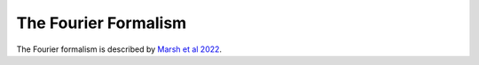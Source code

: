 The Fourier Formalism
--------------------------------------

The Fourier formalism is described by `Marsh et al 2022 <https://ui.adsabs.harvard.edu/abs/2021arXiv210708040M/abstract>`_. 

